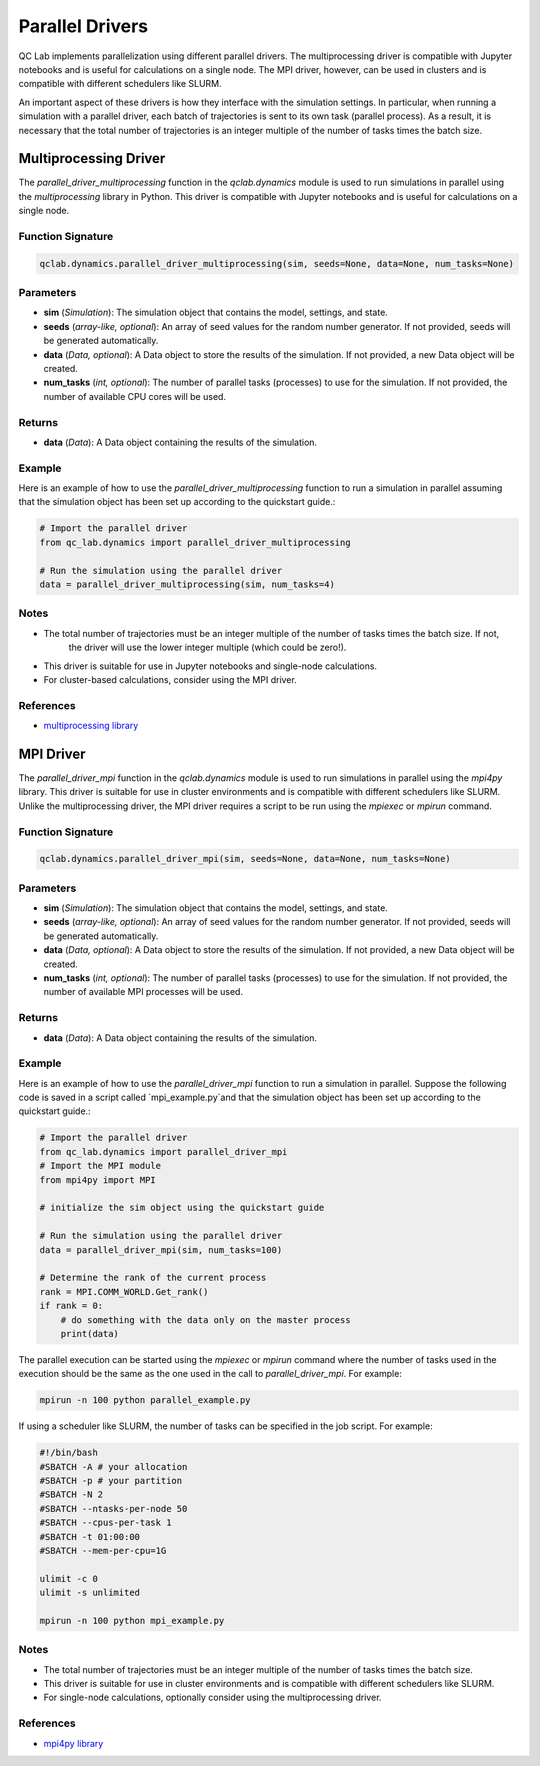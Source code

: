 .. _parallel_driver:

Parallel Drivers
================

QC Lab implements parallelization using different parallel drivers. The multiprocessing 
driver is compatible with Jupyter notebooks and is useful for calculations on a single node. 
The MPI driver, however, can be used in clusters and is compatible with 
different schedulers like SLURM.

An important aspect of these drivers is how they interface with the simulation settings.
In particular, when running a simulation with a parallel driver, each batch of trajectories 
is sent to its own task (parallel process). As a result, it is necessary that the total number of trajectories is 
an integer multiple of the number of tasks times the batch size.



Multiprocessing Driver
~~~~~~~~~~~~~~~~~~~~~~

The `parallel_driver_multiprocessing` function in the `qclab.dynamics` module is used to run simulations in parallel 
using the `multiprocessing` library in Python. This driver is compatible with Jupyter notebooks and is useful for 
calculations on a single node.

Function Signature
------------------

.. code-block:: python

    qclab.dynamics.parallel_driver_multiprocessing(sim, seeds=None, data=None, num_tasks=None)

Parameters
----------

- **sim** (*Simulation*): The simulation object that contains the model, settings, and state.
- **seeds** (*array-like, optional*): An array of seed values for the random number generator. If not provided, seeds will be generated automatically.
- **data** (*Data, optional*): A Data object to store the results of the simulation. If not provided, a new Data object will be created.
- **num_tasks** (*int, optional*): The number of parallel tasks (processes) to use for the simulation. If not provided, the number of available CPU cores will be used.

Returns
-------

- **data** (*Data*): A Data object containing the results of the simulation.

Example
-------

Here is an example of how to use the `parallel_driver_multiprocessing` function to run a simulation in parallel assuming
that the simulation object has been set up according to the quickstart guide.:

.. code-block:: python

    # Import the parallel driver
    from qc_lab.dynamics import parallel_driver_multiprocessing

    # Run the simulation using the parallel driver
    data = parallel_driver_multiprocessing(sim, num_tasks=4)

Notes
-----

- The total number of trajectories must be an integer multiple of the number of tasks times the batch size. If not,
    the driver will use the lower integer multiple (which could be zero!).
- This driver is suitable for use in Jupyter notebooks and single-node calculations. 
- For cluster-based calculations, consider using the MPI driver.

References
----------

- `multiprocessing library <https://docs.python.org/3/library/multiprocessing.html>`_



MPI Driver
~~~~~~~~~~

The `parallel_driver_mpi` function in the `qclab.dynamics` module is used to run simulations 
in parallel using the `mpi4py` library. This driver is suitable for use in cluster environments 
and is compatible with different schedulers like SLURM. Unlike the multiprocessing driver, the MPI driver
requires a script to be run using the `mpiexec` or `mpirun` command.

Function Signature
------------------

.. code-block:: python

    qclab.dynamics.parallel_driver_mpi(sim, seeds=None, data=None, num_tasks=None)

Parameters
----------

- **sim** (*Simulation*): The simulation object that contains the model, settings, and state.
- **seeds** (*array-like, optional*): An array of seed values for the random number generator. If not provided, seeds will be generated automatically.
- **data** (*Data, optional*): A Data object to store the results of the simulation. If not provided, a new Data object will be created.
- **num_tasks** (*int, optional*): The number of parallel tasks (processes) to use for the simulation. If not provided, the number of available MPI processes will be used.

Returns
-------

- **data** (*Data*): A Data object containing the results of the simulation.

Example
-------

Here is an example of how to use the `parallel_driver_mpi` function to run a simulation in parallel. Suppose the 
following code is saved in a script called `mpi_example.py`and that the simulation object has been set up 
according to the quickstart guide.:

.. code-block:: python

    # Import the parallel driver
    from qc_lab.dynamics import parallel_driver_mpi
    # Import the MPI module
    from mpi4py import MPI

    # initialize the sim object using the quickstart guide

    # Run the simulation using the parallel driver
    data = parallel_driver_mpi(sim, num_tasks=100)

    # Determine the rank of the current process
    rank = MPI.COMM_WORLD.Get_rank()
    if rank = 0:
        # do something with the data only on the master process
        print(data)


The parallel execution can be started using the `mpiexec` or `mpirun` command where the number of tasks
used in the execution should be the same as the one used in the call to `parallel_driver_mpi`. For example:

.. code-block:: bash

    mpirun -n 100 python parallel_example.py


If using a scheduler like SLURM, the number of tasks can be specified in the job script. For example:

.. code-block:: bash

    #!/bin/bash
    #SBATCH -A # your allocation
    #SBATCH -p # your partition
    #SBATCH -N 2
    #SBATCH --ntasks-per-node 50
    #SBATCH --cpus-per-task 1
    #SBATCH -t 01:00:00
    #SBATCH --mem-per-cpu=1G

    ulimit -c 0
    ulimit -s unlimited

    mpirun -n 100 python mpi_example.py


Notes
-----

- The total number of trajectories must be an integer multiple of the number of tasks times the batch size.
- This driver is suitable for use in cluster environments and is compatible with different schedulers like SLURM.
- For single-node calculations, optionally consider using the multiprocessing driver.

References
----------

- `mpi4py library <https://mpi4py.readthedocs.io/en/stable/>`_